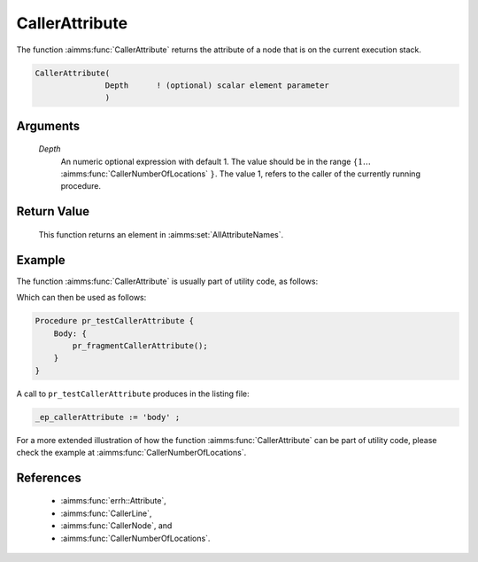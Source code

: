 .. aimms:function:: CallerAttribute(Depth)

.. _CallerAttribute:

CallerAttribute
===============

The function :aimms:func:`CallerAttribute` returns the attribute of a node that is
on the current execution stack.

.. code-block:: aimms

    CallerAttribute(
                   Depth      ! (optional) scalar element parameter
                   )

Arguments
---------

    *Depth*
        An numeric optional expression with default 1. The value should be in
        the range :math:`\{ 1 \ldots` :aimms:func:`CallerNumberOfLocations` :math:`\}`. The value 1, refers to the
        caller of the currently running procedure.

Return Value
------------

    This function returns an element in :aimms:set:`AllAttributeNames`.


Example
-------

The function :aimms:func:`CallerAttribute` is usually part of utility code, as follows:

.. code-block:: aimms
    :linenos:
    :emphasize-lines: 3

    Procedure pr_fragmentCallerAttribute {
        Body: {
            _ep_callerAttribute := CallerAttribute(1);
            display _ep_callerAttribute ;
        }
        ElementParameter _ep_callerAttribute {
            Range: AllAttributeNames;
        }
    }

Which can then be used as follows:

.. code-block:: aimms

    Procedure pr_testCallerAttribute {
        Body: {
            pr_fragmentCallerAttribute();
        }
    }

A call to ``pr_testCallerAttribute`` produces in the listing file:

.. code-block:: aimms

    _ep_callerAttribute := 'body' ;

For a more extended illustration of how the function :aimms:func:`CallerAttribute` can be part of utility code, 
please check the example at :aimms:func:`CallerNumberOfLocations`.

References
-----------

    *  :aimms:func:`errh::Attribute`, 

    *  :aimms:func:`CallerLine`, 

    *  :aimms:func:`CallerNode`, and 

    *  :aimms:func:`CallerNumberOfLocations`.

